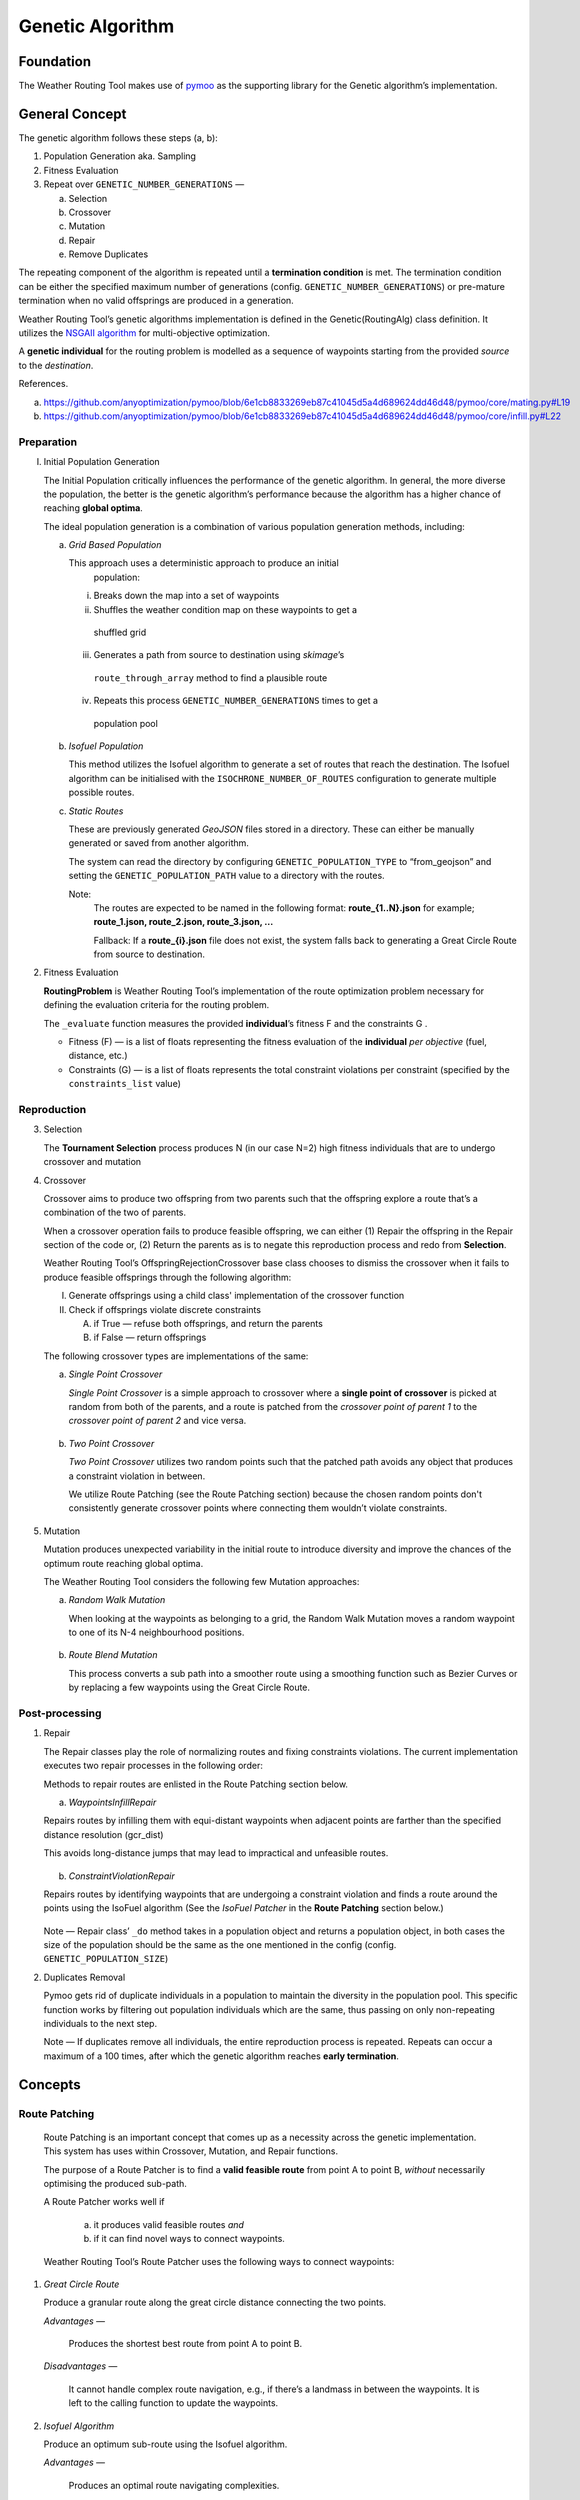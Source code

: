 .. genetic-algorithm:

Genetic Algorithm
=================


Foundation
----------

The Weather Routing Tool makes use of `pymoo <https://pymoo.org/>`__
as the supporting library for the Genetic algorithm’s implementation.

General Concept
---------------

The genetic algorithm follows these steps (a, b):

1. Population Generation aka. Sampling

2. Fitness Evaluation

3. Repeat over ``GENETIC_NUMBER_GENERATIONS`` —

   a. Selection
   b. Crossover
   c. Mutation
   d. Repair
   e. Remove Duplicates

The repeating component of the algorithm is repeated until a
**termination condition** is met. The termination condition can be
either the specified maximum number of generations (config.
``GENETIC_NUMBER_GENERATIONS``) or pre-mature termination when no valid
offsprings are produced in a generation.

Weather Routing Tool’s genetic algorithms implementation is defined
in the Genetic(RoutingAlg) class definition. It utilizes the `NSGAII
algorithm <https://pymoo.org/algorithms/moo/nsga2.html>`__ for
multi-objective optimization.

A **genetic individual** for the routing problem is modelled as a
sequence of waypoints starting from the provided *source* to the
*destination*.

References.

(a) https://github.com/anyoptimization/pymoo/blob/6e1cb8833269eb87c41045d5a4d689624dd46d48/pymoo/core/mating.py#L19
(b) https://github.com/anyoptimization/pymoo/blob/6e1cb8833269eb87c41045d5a4d689624dd46d48/pymoo/core/infill.py#L22

..

Preparation
^^^^^^^^^^^

I. Initial Population Generation

   The Initial Population critically influences the performance of the
   genetic algorithm. In general, the more diverse the population, the
   better is the genetic algorithm’s performance because the algorithm
   has a higher chance of reaching **global optima**.

   The ideal population generation is a combination of various
   population generation methods, including:

   a. *Grid Based Population*

      This approach uses a deterministic approach to produce an initial
        population:

      i. Breaks down the map into a set of waypoints
      ii. Shuffles the weather condition map on these waypoints to get a
         shuffled grid
      iii. Generates a path from source to destination using *skimage*\ ’s
         ``route_through_array`` method to find a plausible route
      iv. Repeats this process ``GENETIC_NUMBER_GENERATIONS`` times to get a
         population pool

   b. *Isofuel Population*

      This method utilizes the Isofuel algorithm to generate a set of
      routes that reach the destination. The Isofuel algorithm can be
      initialised with the ``ISOCHRONE_NUMBER_OF_ROUTES`` configuration to
      generate multiple possible routes.

   c. *Static Routes*

      These are previously generated *GeoJSON* files stored in a directory.
      These can either be manually generated or saved from another
      algorithm.

      The system can read the directory by configuring
      ``GENETIC_POPULATION_TYPE`` to “from_geojson” and setting the
      ``GENETIC_POPULATION_PATH`` value to a directory with the routes.

      Note:
       The routes are expected to be named in the following format:
       **route\_{1..N}.json**
       for example; **route_1.json, route_2.json, route_3.json, …**

       Fallback: If a **route\_{i}.json** file does not exist, the system
       falls back to generating a Great Circle Route from source to
       destination.

2. Fitness Evaluation

   **RoutingProblem** is Weather Routing Tool’s implementation of the
   route optimization problem necessary for defining the evaluation
   criteria for the routing problem.

   The ``_evaluate`` function measures the provided **individual**\ ’s
   fitness F and the constraints G .

   - Fitness (F) — is a list of floats representing the fitness evaluation
     of the **individual** *per objective* (fuel, distance, etc.)

   - Constraints (G) — is a list of floats represents the total constraint
     violations per constraint (specified by the ``constraints_list`` value)

Reproduction
^^^^^^^^^^^^

3. Selection

   The **Tournament Selection** process produces N (in our case N=2)
   high fitness individuals that are to undergo crossover and mutation

4. Crossover

   Crossover aims to produce two offspring from two parents such that
   the offspring explore a route that’s a combination of the two of
   parents.

   When a crossover operation fails to produce feasible offspring, we
   can either (1) Repair the offspring in the Repair section of the code
   or, (2) Return the parents as is to negate this reproduction process
   and redo from **Selection**.

   Weather Routing Tool’s OffspringRejectionCrossover base class chooses
   to dismiss the crossover when it fails to produce feasible offsprings
   through the following algorithm:

   I.  Generate offsprings using a child class' implementation of the
       crossover function

   II. Check if offsprings violate discrete constraints

       A. if True — refuse both offsprings, and return the parents
       B. if False — return offsprings

   The following crossover types are implementations of the same:

   a. *Single Point Crossover*

      *Single Point Crossover* is a simple approach to crossover where a
      **single point of crossover** is picked at random from both of the
      parents, and a route is patched from the *crossover point of parent
      1* to the *crossover point of parent 2* and vice versa.

      .. figure:: /_static/algorithm_genetic/single_point_crossover.png

   b. *Two Point Crossover*

      *Two Point Crossover* utilizes two random points such that the patched
      path avoids any object that produces a constraint violation in between.

      We utilize Route Patching (see the Route Patching section) because the
      chosen random points don't consistently generate crossover points where
      connecting them wouldn’t violate constraints.

      .. figure:: /_static/algorithm_genetic/two_point_crossover.png

5. Mutation

   Mutation produces unexpected variability in the initial route to
   introduce diversity and improve the chances of the optimum route
   reaching global optima.

   The Weather Routing Tool considers the following few Mutation
   approaches:

   a. *Random Walk Mutation*

      When looking at the waypoints as belonging to a grid, the Random Walk
      Mutation moves a random waypoint to one of its N-4 neighbourhood
      positions.

      .. figure:: /_static/algorithm_genetic/random_walk_mutation.png

   b. *Route Blend Mutation*

      This process converts a sub path into a smoother route using a
      smoothing function such as Bezier Curves or by replacing a few
      waypoints using the Great Circle Route.

      .. figure:: /_static/algorithm_genetic/route_blend_mutation.png

..

Post-processing
^^^^^^^^^^^^^^^

1. Repair

   The Repair classes play the role of normalizing routes and fixing constraints
   violations. The current implementation executes two repair processes in the
   following order:

   Methods to repair routes are enlisted in the Route Patching section below.

   a. *WaypointsInfillRepair*

   Repairs routes by infilling them with equi-distant waypoints when adjacent
   points are farther than the specified distance resolution (gcr_dist)

   This avoids long-distance jumps that may lead to impractical and unfeasible routes.

   .. figure:: /_static/algorithm_genetic/waypoints_infill_repair.png

   b. *ConstraintViolationRepair*

   Repairs routes by identifying waypoints that are undergoing a constraint
   violation and finds a route around the points using the IsoFuel algorithm
   (See the *IsoFuel Patcher* in the **Route Patching** section below.)

   .. figure:: /_static/algorithm_genetic/constraints_violation_repair.png

   Note — Repair class’ ``_do`` method takes in a population object and
   returns a population object, in both cases the size of the population
   should be the same as the one mentioned in the config (config.
   ``GENETIC_POPULATION_SIZE``)

2. Duplicates Removal

   Pymoo gets rid of duplicate individuals in a population to maintain
   the diversity in the population pool. This specific function works by
   filtering out population individuals which are the same, thus passing
   on only non-repeating individuals to the next step.

   Note — If duplicates remove all individuals, the entire reproduction
   process is repeated. Repeats can occur a maximum of a 100 times,
   after which the genetic algorithm reaches **early termination**.

Concepts
--------

Route Patching
^^^^^^^^^^^^^^

   Route Patching is an important concept that comes up as a necessity
   across the genetic implementation. This system has uses within
   Crossover, Mutation, and Repair functions.

   The purpose of a Route Patcher is to find a **valid feasible route**
   from point A to point B, *without* necessarily optimising the
   produced sub-path.

   A Route Patcher works well if

      (a) it produces valid feasible routes *and*
      (b) if it can find novel ways to connect waypoints.

   Weather Routing Tool’s Route Patcher uses the following ways to
   connect waypoints:

1. *Great Circle Route*

   Produce a granular route along the great circle distance connecting
   the two points.

   *Advantages —*

      Produces the shortest best route from point A to point B.

   *Disadvantages —*

      It cannot handle complex route navigation, e.g., if there’s a
      landmass in between the waypoints. It is left to the calling function
      to update the waypoints.

2. *Isofuel Algorithm*

   Produce an optimum sub-route using the Isofuel algorithm.

   *Advantages —*

      Produces an optimal route navigating complexities.

   *Disadvantages —*

      Can be very slow and can fail based on the isofuel configuration.

   *Can be used if —*

      We parallelize the execution of the Isofuel algorithm to speed up the
      process.


**Implementation Notes:**

The intuition behind having Route Patching implementations setup as
classes follows the following:
   a. Route patching can be quite expensive during both the preparation
   (defining map, loading configs, etc.) and the execution stage (patching
   between point A and point B). An Object Oriented implementation of the same
   helps separate the two processes, avoids redundancy and can contribute to the
   overall speed in the longer run.

   b. Implementation consistency makes it easier to swap between different
   Patching implementations and maintains clean code

Config Parameters
-----------------

1. ``GENETIC_NUMBER_GENERATIONS`` — Max number of generations

2. ``GENETIC_NUMBER_OFFSPRINGS`` — Number of offsprings

3. ``GENETIC_POPULATION_SIZE`` — Population size of the genetic algorithm

4. ``GENETIC_POPULATION_TYPE`` — Population generation method for the
   genetic algorithm

   a. ``GENETIC_POPULATION_PATH`` — Path to population directory when
      ``GENETIC_POPULATION_TYPE`` is “\ *from_geojson*\ ”


Useful References
-----------------

- https://pymoo.org/index.html

- Monitoring convergence —

  - https://pymoo.org/getting_started/part_4.html
  - https://ieeexplore.ieee.org/document/9185546
